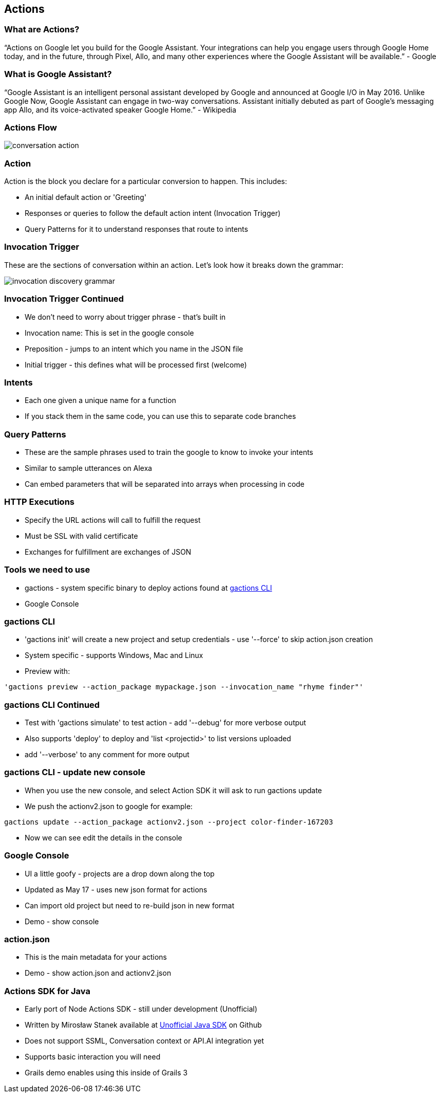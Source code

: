 == Actions

=== What are Actions?

"`Actions on Google let you build for the Google Assistant. Your integrations can help you engage users through Google Home today, and in the future, through Pixel, Allo, and many other experiences where the Google Assistant will be available.`" - Google

=== What is Google Assistant?
"`Google Assistant is an intelligent personal assistant developed by Google and announced at Google I/O in May 2016. Unlike Google Now, Google Assistant can engage in two-way conversations. Assistant initially debuted as part of Google's messaging app Allo, and its voice-activated speaker Google Home.`" - Wikipedia

=== Actions Flow

image::conversation-action.png[scaledwidth=30%]

=== Action

Action is the block you declare for a particular conversion to happen. This includes:

* An initial default action or 'Greeting'
* Responses or queries to follow the default action intent (Invocation Trigger)
* Query Patterns for it to understand responses that route to intents

=== Invocation Trigger

These are the sections of conversation within an action. Let's look how it breaks down the grammar:

image::invocation-discovery-grammar.png[scaledwidth=30%]

=== Invocation Trigger Continued

* We don't need to worry about trigger phrase - that's built in
* Invocation name: This is set in the google console
* Preposition - jumps to an intent which you name in the JSON file
* Initial trigger - this defines what will be processed first (welcome)

=== Intents

* Each one given a unique name for a function
* If you stack them in the same code, you can use this to separate code branches


=== Query Patterns

* These are the sample phrases used to train the google to know to invoke your intents
* Similar to sample utterances on Alexa
* Can embed parameters that will be separated into arrays when processing in code


=== HTTP Executions

* Specify the URL actions will call to fulfill the request
* Must be SSL with valid certificate
* Exchanges for fulfillment are exchanges of JSON

=== Tools we need to use

* gactions - system specific binary to deploy actions found at http://developers.google.com/actions/tools/gactions-cli[gactions CLI]
* Google Console

=== gactions CLI


* 'gactions init' will create a new project and setup credentials - use '--force' to skip action.json creation
* System specific - supports Windows, Mac and Linux
* Preview with:

[source,bash]
----
'gactions preview --action_package mypackage.json --invocation_name "rhyme finder"'
----



=== gactions CLI Continued

[%step]
* Test with 'gactions simulate' to test action - add
'--debug' for more verbose output
* Also supports 'deploy' to deploy and 'list <projectid>' to list versions uploaded
* add '--verbose' to any comment for more output
[%step]

=== gactions CLI - update new console
[%step]
* When you use the new console, and select Action SDK it will ask to run gactions update
* We push the actionv2.json to google for example:

[source,bash]
----
gactions update --action_package actionv2.json --project color-finder-167203
----

* Now we can see edit the details in the console
[%step]

=== Google Console

[%step]
* UI a little goofy - projects are a drop down along the top
* Updated as May 17 - uses new json format for actions
* Can import old project but need to re-build json in new format
* Demo - show console
[%step]

=== action.json

[%step]
* This is the main metadata for your actions
* Demo - show action.json and actionv2.json
[%step]

=== Actions SDK for Java

[%step]
* Early port of Node Actions SDK - still under development (Unofficial)
* Written by Mirosław Stanek available at http://https://github.com/frogermcs/Google-Actions-Java-SDK[Unofficial Java SDK] on Github
* Does not support SSML, Conversation context or API.AI integration yet
* Supports basic interaction you will need
* Grails demo enables using this inside of Grails 3
[%step]
